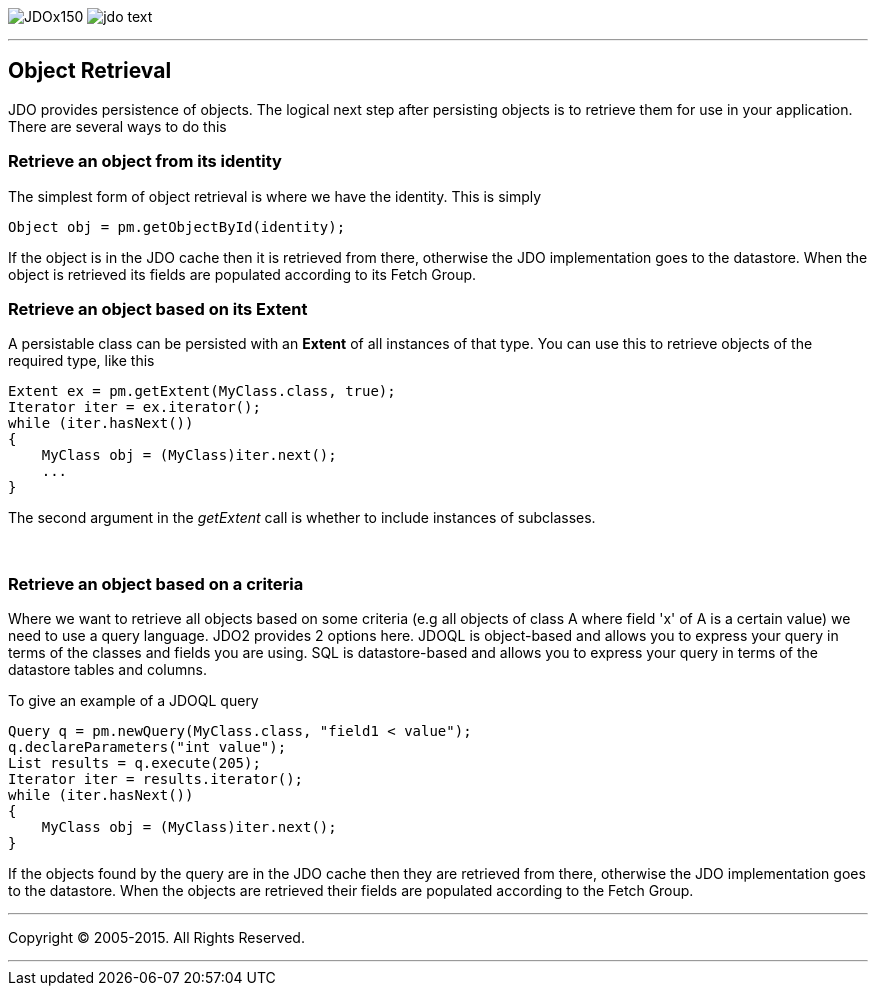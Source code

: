 [[index]]
image:images/JDOx150.png[float="left"]
image:images/jdo_text.png[float="left"]

'''''

:_basedir: 
:_imagesdir: images/
:notoc:
:titlepage:
:grid: cols

== Object Retrievalanchor:Object_Retrieval[]

JDO provides persistence of objects. The logical next step after
persisting objects is to retrieve them for use in your application.
There are several ways to do this

=== Retrieve an object from its identityanchor:Retrieve_an_object_from_its_identity[]

The simplest form of object retrieval is where we have the identity.
This is simply

....
Object obj = pm.getObjectById(identity);
                
....

If the object is in the JDO cache then it is retrieved from there,
otherwise the JDO implementation goes to the datastore. When the object
is retrieved its fields are populated according to its Fetch Group.

=== Retrieve an object based on its Extentanchor:Retrieve_an_object_based_on_its_Extent[]

A persistable class can be persisted with an *Extent* of all instances
of that type. You can use this to retrieve objects of the required type,
like this

....
Extent ex = pm.getExtent(MyClass.class, true);
Iterator iter = ex.iterator();
while (iter.hasNext())
{
    MyClass obj = (MyClass)iter.next();
    ...
}
....

The second argument in the _getExtent_ call is whether to include
instances of subclasses.

{empty} +


=== Retrieve an object based on a criteriaanchor:Retrieve_an_object_based_on_a_criteria[]

Where we want to retrieve all objects based on some criteria (e.g all
objects of class A where field 'x' of A is a certain value) we need to
use a query language. JDO2 provides 2 options here. JDOQL is
object-based and allows you to express your query in terms of the
classes and fields you are using. SQL is datastore-based and allows you
to express your query in terms of the datastore tables and columns.

To give an example of a JDOQL query

....
Query q = pm.newQuery(MyClass.class, "field1 < value");
q.declareParameters("int value");
List results = q.execute(205);
Iterator iter = results.iterator();
while (iter.hasNext())
{
    MyClass obj = (MyClass)iter.next();
}
....

If the objects found by the query are in the JDO cache then they are
retrieved from there, otherwise the JDO implementation goes to the
datastore. When the objects are retrieved their fields are populated
according to the Fetch Group.

'''''

[[footer]]
Copyright © 2005-2015. All Rights Reserved.

'''''
